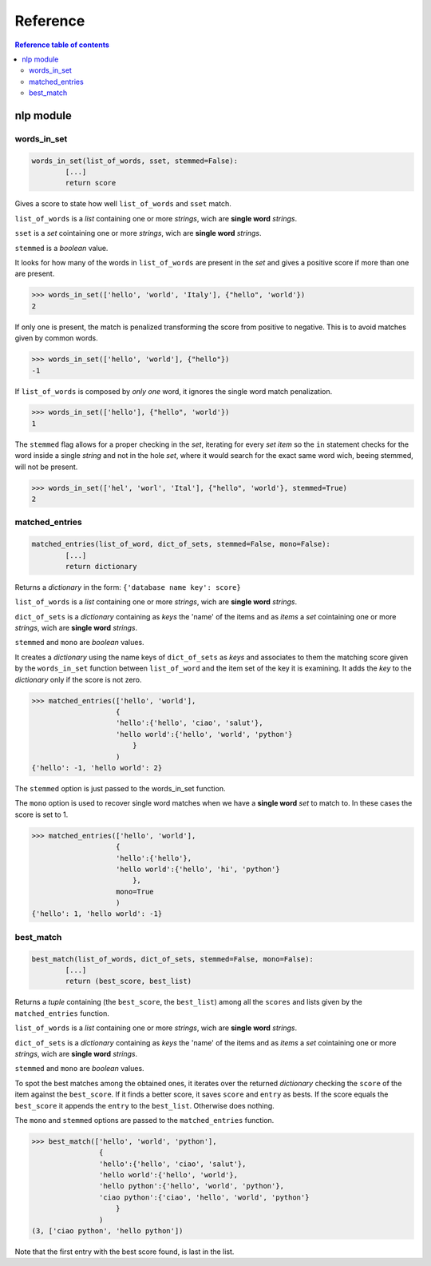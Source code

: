 ============
Reference
============


.. contents:: Reference table of contents
	:local:

nlp module
----------

words_in_set
************

.. code-block:: python

	words_in_set(list_of_words, sset, stemmed=False):
		[...]
		return score

Gives a score to state how well ``list_of_words`` and ``sset`` match.

``list_of_words`` is a `list` containing one or more `strings`, wich are **single word** `strings`.

``sset`` is a `set` cointaining one or more `strings`, wich are **single word** `strings`.

``stemmed`` is a `boolean` value.
    
It looks for how many of the words in ``list_of_words`` are present in the `set`
and gives a positive score if more than one are present.

>>> words_in_set(['hello', 'world', 'Italy'], {"hello", 'world'})
2

If only one is present, the match is penalized transforming the score from
positive to negative. This is to avoid matches given by common words.

>>> words_in_set(['hello', 'world'], {"hello"})
-1

If ``list_of_words`` is composed by *only one* word, it ignores the single word
match penalization.

>>> words_in_set(['hello'], {"hello", 'world'})
1

The ``stemmed`` flag allows for a proper checking in the `set`, iterating for
every `set` `item` so the ``in`` statement checks for the word inside a single
`string` and not in the hole `set`, where it would search for the exact same
word wich, beeing stemmed, will not be present.

>>> words_in_set(['hel', 'worl', 'Ital'], {"hello", 'world'}, stemmed=True)
2							

matched_entries
***************

.. code-block:: python

	matched_entries(list_of_word, dict_of_sets, stemmed=False, mono=False):
		[...]
		return dictionary

Returns a `dictionary` in the form: ``{'database name key': score}``

``list_of_words`` is a `list` containing one or more `strings`, wich are **single word** `strings`.

``dict_of_sets`` is a `dictionary` containing as `keys` the 'name' of the items and as `items` a `set` cointaining one or more `strings`, wich are **single word** `strings`.

``stemmed`` and ``mono`` are `boolean` values.
    
It creates a `dictionary` using the name keys of ``dict_of_sets`` as `keys` and
associates to them the matching score given by the ``words_in_set`` function
between ``list_of_word`` and the item set of the key it is examining. It adds
the `key` to the `dictionary` only if the score is not zero.

>>> matched_entries(['hello', 'world'],
                    {
                    'hello':{'hello', 'ciao', 'salut'},
                    'hello world':{'hello', 'world', 'python'}
                        }
                    )
{'hello': -1, 'hello world': 2}

The ``stemmed`` option is just passed to the words_in_set function.

The ``mono`` option is used to recover single word matches when we have a
**single word** `set` to match to. In these cases the score is set to 1.

>>> matched_entries(['hello', 'world'],
                    {
                    'hello':{'hello'},
                    'hello world':{'hello', 'hi', 'python'}
                        },
                    mono=True
                    )
{'hello': 1, 'hello world': -1}

best_match
**********

.. code-block:: python
	
	best_match(list_of_words, dict_of_sets, stemmed=False, mono=False):
		[...]
		return (best_score, best_list)

Returns a `tuple` containing (the ``best_score``, the ``best_list``) among all
the ``scores`` and lists given by the ``matched_entries`` function.

``list_of_words`` is a `list` containing one or more `strings`, wich are **single word** `strings`.

``dict_of_sets`` is a `dictionary` containing as `keys` the 'name' of the items and as `items` a `set` cointaining one or more `strings`, wich are **single word** `strings`.

``stemmed`` and ``mono`` are `boolean` values.

To spot the best matches among the obtained ones, it iterates over the
returned `dictionary` checking the ``score`` of the item against the ``best_score``.
If it finds a better score, it saves ``score`` and ``entry`` as bests. If the score
equals the ``best_score`` it appends the ``entry`` to the ``best_list``. Otherwise
does nothing.

The ``mono`` and ``stemmed`` options are passed to the ``matched_entries`` function.

>>> best_match(['hello', 'world', 'python'],
                {
                'hello':{'hello', 'ciao', 'salut'},
                'hello world':{'hello', 'world'},
                'hello python':{'hello', 'world', 'python'},
                'ciao python':{'ciao', 'hello', 'world', 'python'}
                    }
                )
(3, ['ciao python', 'hello python'])

Note that the first entry with the best score found, is last in the list.